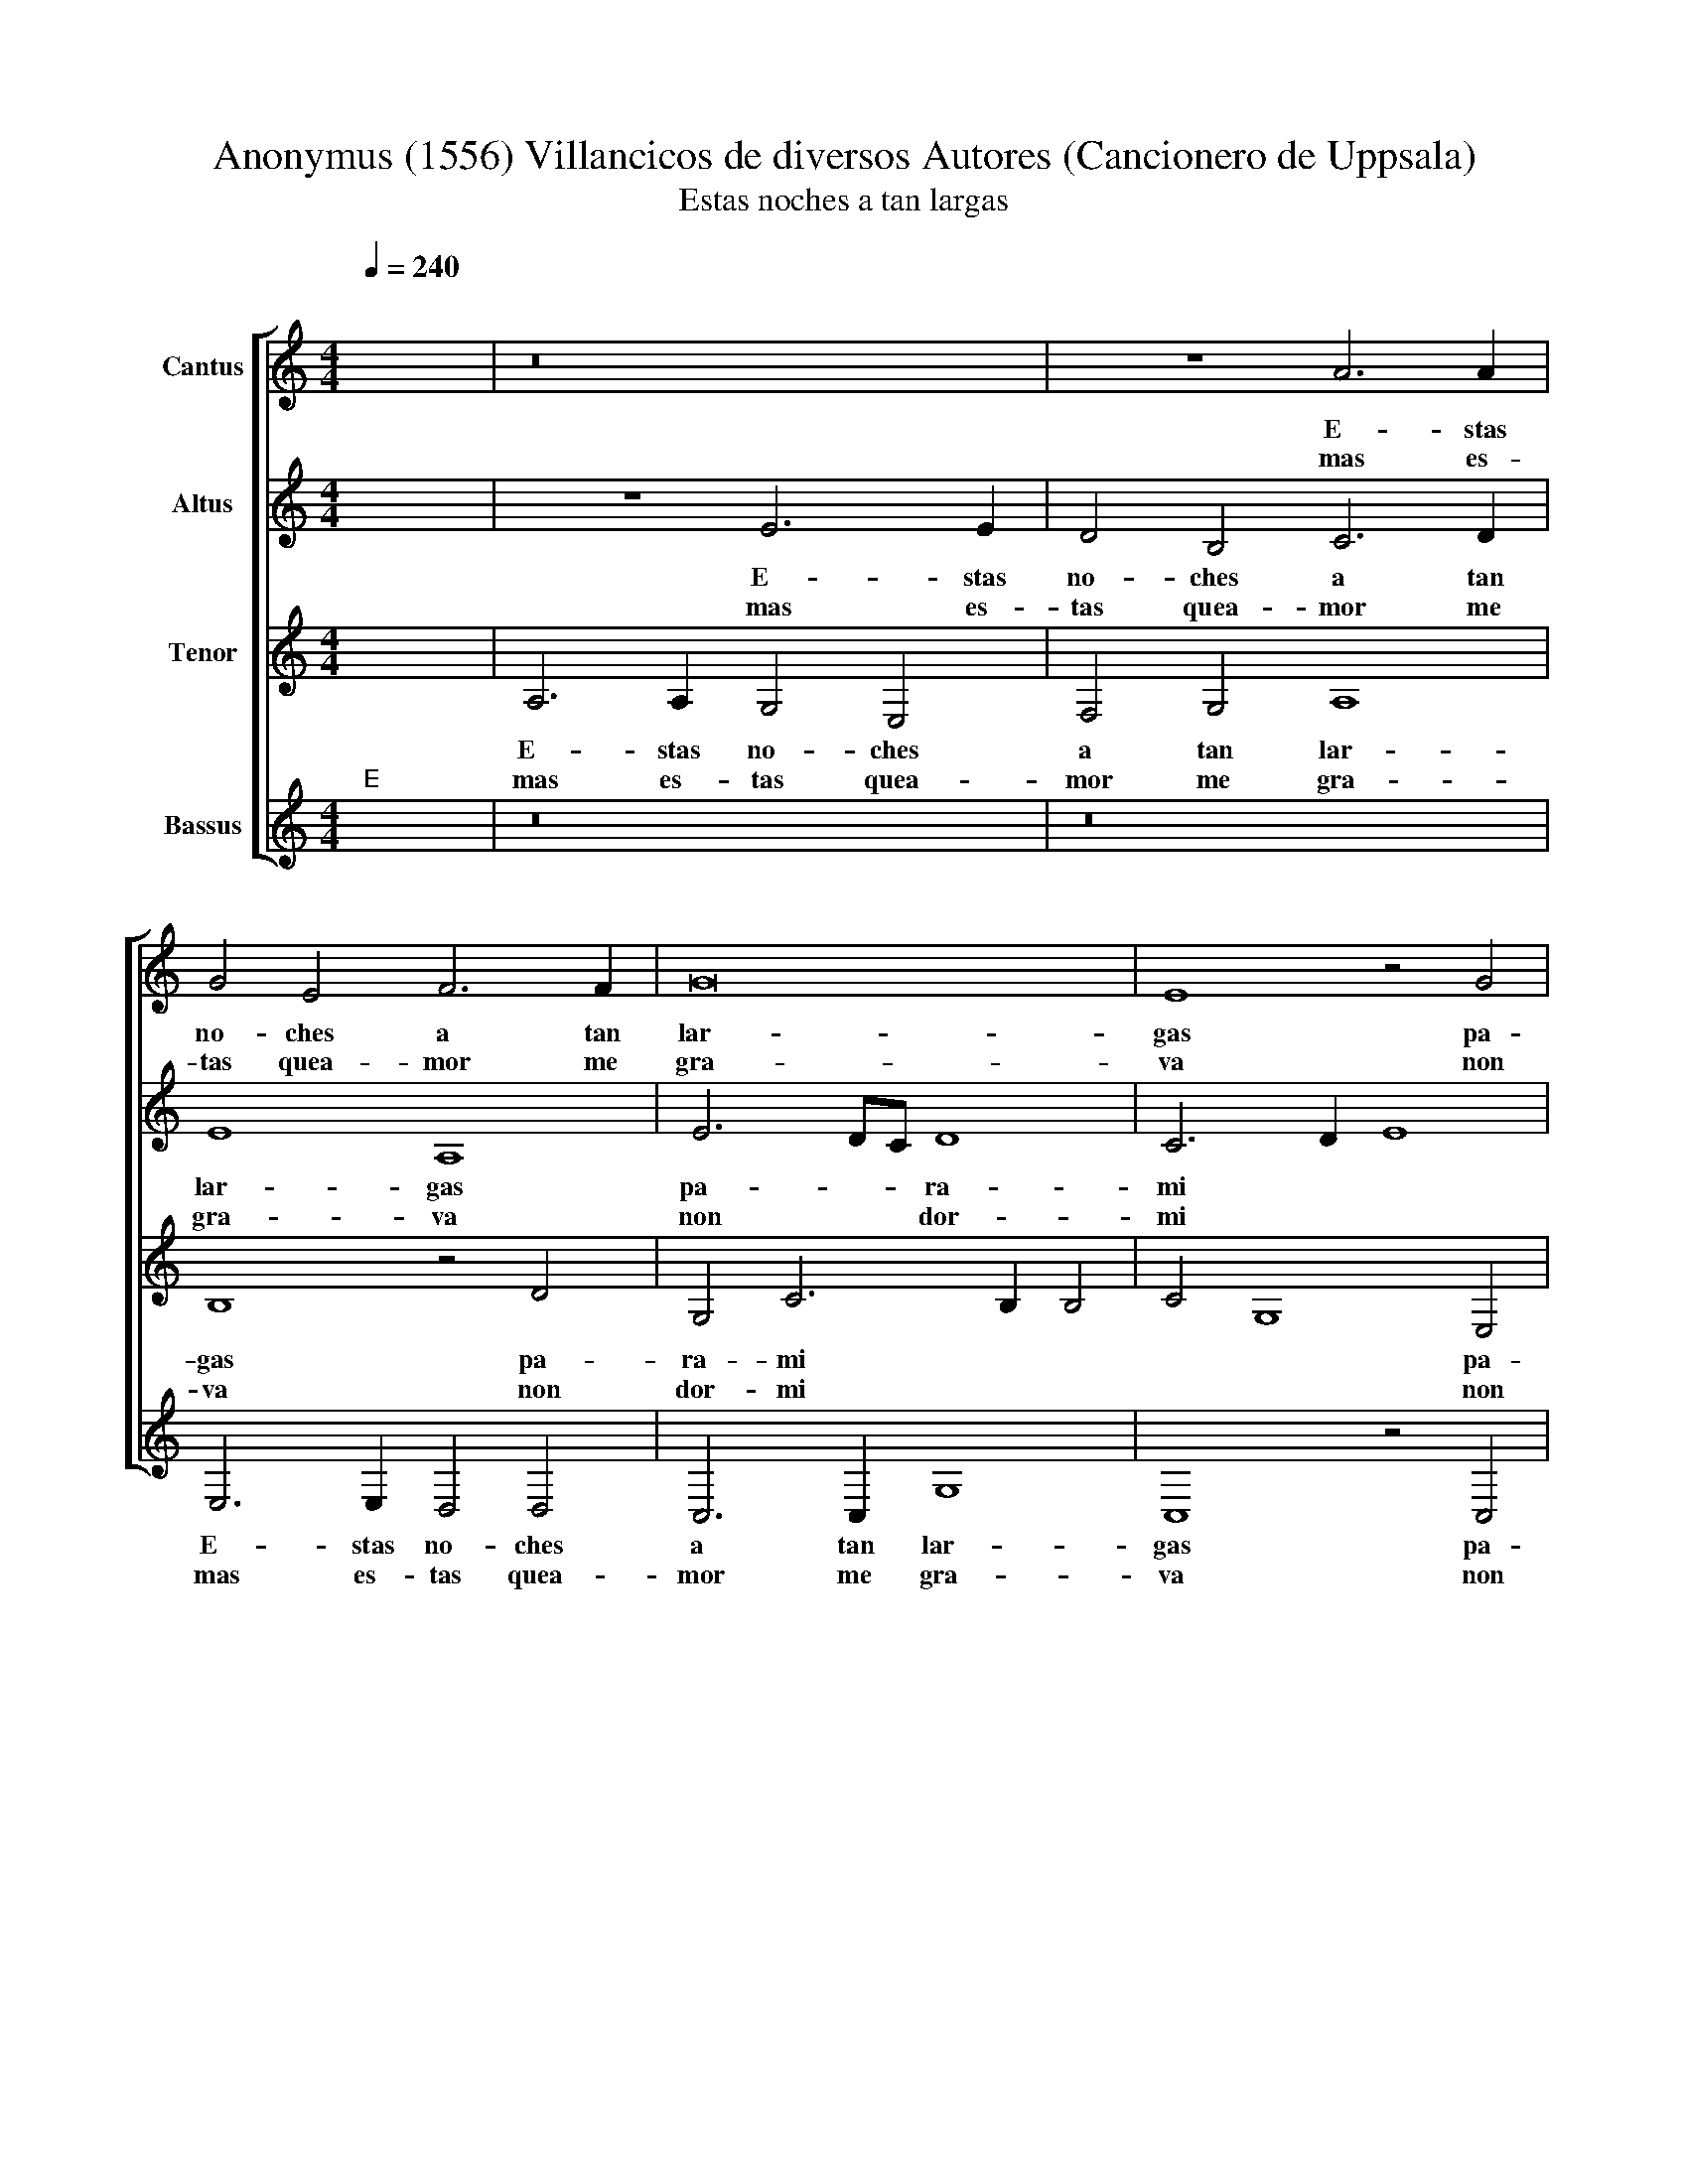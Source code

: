 X:1
T:Anonymus (1556) Villancicos de diversos Autores (Cancionero de Uppsala)
T:Estas noches a tan largas
%%score [ 1 2 3 4 ]
L:1/8
Q:1/4=240
M:4/4
K:C
V:1 treble nm="Cantus"
V:2 treble nm="Altus"
V:3 treble nm="Tenor"
V:4 treble nm="Bassus"
V:1
"^;" x8 | z16 | z8 A6 A2 | G4 E4 F6 F2 | G16 | E8 z4 G4 | F8 E8 x2 | D8 E8 x6 | E6 E2 F4 D4 x8 | %9
w: ||E- stas|no- ches a tan|lar-|gas pa-|ra mi|||
w: ||||||||no so- li- an|
w: ||mas es-|tas quea- mor me|gra-|va non|dor- mi|||
 G8 A8 | G8 z8 x2 | z8 B6 B2 x2 | c4 A4 c8 | B6 AG A8 x4 | G16 x2 | z16 x2 | B6 B2 c4 c4 | %17
w: |si,|no so-|li- an ser|an- * * *|si,||no so- li- an|
w: ser an-||||||||
w: ||||||||
 A4 B6 A2 A8 | ^G4"^-" x8 x4 |]"^BVELTA""^(Refrain)" E8 F8 | G12 G4 | F4 E4 F8 | E16 | z4 A4 A8 | %24
w: ser an * *||So- li-|a que|re- po- sa-|va|las no-|
w: |||||||
w: ||y~el ra-|to que|non dor- mi-|a|con des-|
 A6 B2 c4 B6 | A2 A8 ^G4 A4 | c4 c4 B4 A8 |"^-" x8 x8 |] %28
w: ches * * con|* * * a-|le- gri- * *||
w: ||||
w: can- * * so|* * * lo|pa- sa- * *||
V:2
"^;" x8 | z8 E6 E2 | D4 B,4 C6 D2 | E8 A,8 | E6 DC D8 | C6 D2 E8 | z4 D4 C4 B,6 | %7
w: |E- stas|no- ches a tan|lar- gas|pa- * * ra-|mi * *|pa- * ra|
w: |||||||
w: |mas es-|tas quea- mor me|gra- va|non * * dor-|mi * *|non * dor-|
 A,2 A,8 ^G,4 A,8 | z8 z16 | E6 E2 F4 D4 | E8 D8 x2 | C4 E8 ^F4 x2 | G4 G4 C4 D4 | E8 E6 E2 x4 | %14
w: * mi * *||No so- li- an|ser an-|si, * *|||
w: ||||* no so-|li- an ser an-|si, no- so-|
w: * mi * *|||||||
 D4 F4 E4 C4 x2 | D8 C4 E2 E2 x2 | E4 F4 E4 D4 |"^-" x8- x8 x4 | C8 D8 |] E12 E4 | D4 C4 A,4 B,4 | %21
w: |* * no so-|li- an ser an-|si.|So- li-|a que|re- po- sa- *|
w: li- an ser an-|* si, * *||||||
w: ||||y~el ra-|to que|non dor- mi- *|
 C8 z4 C4 | C8 C4 D4 | A,4 D4 E4 F4 | E4 D4 E8 x2 | C16 x2 | D8"^-" x8 x4 | x16 |] %28
w: va las|no- ches *|con * * *|a- le- gri-||||
w: |||||||
w: a con|des- can- *|so * * *|lo pa- sa-||||
V:3
"^;" x8 | A,6 A,2 G,4 E,4 | F,4 G,4 A,8 | B,8 z4 D4 | G,4 C6 B,2 B,4 | C4 G,8 E,4 | %6
w: |E- stas no- ches|a tan lar-|gas pa-|ra- mi * *|* * pa-|
w: ||||||
w: |mas es- tas quea-|mor me gra-|va non|dor- mi * *|* * non|
 F,2 G,2 A,8 ^G,4 x2 | A,8 B,6 B,2 x6 | C4 A,4 D6 C2 x8 | B,8 A,4 D4 | B,4 C4 A,4 B,6 | %11
w: ra * mi *||||so- li- an ser|
w: |* no so-|li- an ser *|an- si, no||
w: dor * mi *|||||
 A,2 A,8 ^G,4 A,4 | C8 C4 D4 | E4 A,6 A,2 B,8 | C6 C2 A,4 B,6 | A,2 A,8 ^G,4 A,4 | %16
w: * * an- si|no so- li-|an ser an- si,|no so- li- an|* ser an- si,|
w: |||||
w: |||||
 C2 C2 C4 D4 B,4 | A,4 B,8"^-" x8 | A,8 A,8 |] C12 C4 | A,4 A,4 F,8 | G,8 z4 A,4 | A,8 A,4 A,4 | %23
w: ||So- li-|a que|re- po- sa-|va las|no- ches con|
w: no so- li- an ser|* an-||||||
w: ||y~el ra-|to que|non dor- mi-|a con|des- can- so|
 F,8 G,4 D4 | C6 B,A, B,8 x2 | A,16 x2 | A,8"^-" x8 x4 | x16 |] %28
w: a- * *||le-|gri-||
w: |||||
w: lo * *||pa-|sa-||
V:4
"^;""^E" x8 | z16 | z16 | E,6 E,2 D,4 D,4 | C,6 C,2 G,8 | C,8 z4 C,4 | D,8 E,8 x2 | F,8 E,8 x6 | %8
w: |||E- stas no- ches|a tan lar-|gas pa-|ra- *|mi *|
w: ||||||||
w: |||mas es- tas quea-|mor me gra-|va non|dor- *|mi *|
 A,,8 z8 x8 | E,6 E,2 F,4 D,4 | E,4 C,4 D,8 x2 | C,8 B,,8 x2 | A,,8 A,6 A,2 | G,4 E,4 F,4 F,4 x4 | %14
w: ||ser * an-||si, * *||
w: |no so- li- an|||* no so-|li- an ser an-|
w: ||||||
 E,8 C,6 C,2 x2 | D,4 D,4 C,6 B,,A,, x2 | B,,8 A,,4 A,2 A,2 | A,4 D,4 E,4 F,4 x4 | E,8"^-" x8 |] %19
w: * no so-|li- an ser * *|an- si, * *|||
w: si, * *||* * no so-|li- an ser *|an-|
w: |||||
 A,,8 D,8 | C,8 z4 C,4 | D,4 A,,4 D,8 | C,8 z4 A,,4 | A,,8 A,,4 D,4 | D,8 C,4 D,4 x2 | %25
w: So- li-|a que|re- po- sa-|va las|no- ches *|con a- *|
w: ||||||
w: y~el rra-|to que|non dor mi-|a con|des can- *|so lo *|
 E,4 F,4 E,8 x2 | F,16 x4 | F,8"^-" x8 |] %28
w: |le-|gri-|
w: |||
w: |pa-|sa-|

